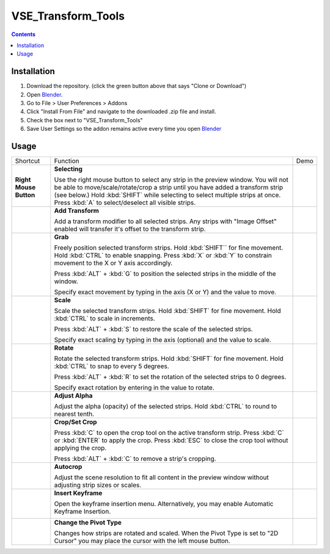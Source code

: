 

===================
VSE_Transform_Tools
===================

.. contents::

Installation
============
1. Download the repository. (click the green button above that says
   "Clone or Download")
2. Open Blender_.
3. Go to File > User Preferences > Addons
4. Click "Install From File" and navigate to the downloaded .zip file and
   install.
5. Check the box next to "VSE_Transform_Tools"
6. Save User Settings so the addon remains active every time you open
   Blender_

.. _Blender: https://www.blender.org

.. raw:: html

    <style>
        td {
            vertical-align: middle
        }
    </style>

Usage
=====
+-------------------------------------------------------------------------------------+--------------------------------------------+--------------------------------------------+
| Shortcut                                                                            | Function                                   | Demo                                       |
+-------------------------------------------------------------------------------------+--------------------------------------------+--------------------------------------------+
| .. image:: https://cdn.rawgit.com/doakey3/Keyboard-SVGs/master/images/rmb.svg       | **Selecting**                              | .. image:: https://i.imgur.com/EVzmMAm.gif |
|                                                                                     |                                            |                                            |
| **Right Mouse Button**                                                              | Use the right mouse button to              |                                            |
|                                                                                     | select any strip in the preview            |                                            |
|                                                                                     | window. You will not be able to            |                                            |
|                                                                                     | move/scale/rotate/crop a strip             |                                            |
|                                                                                     | until you have added a                     |                                            |
|                                                                                     | transform strip (see below.)               |                                            |
|                                                                                     | Hold :kbd:`SHIFT` while                    |                                            |
|                                                                                     | selecting to select multiple               |                                            |
|                                                                                     | strips at once. Press :kbd:`A`             |                                            |
|                                                                                     | to select/deselect all visible             |                                            |
|                                                                                     | strips.                                    |                                            |
+-------------------------------------------------------------------------------------+--------------------------------------------+--------------------------------------------+
| .. image:: https://cdn.rawgit.com/doakey3/Keyboard-SVGs/master/images/t.svg         | **Add Transform**                          | .. image:: https://i.imgur.com/1De0waX.gif |
|                                                                                     |                                            |                                            |
|                                                                                     | Add a transform modifier to all            |                                            |
|                                                                                     | selected strips. Any strips                |                                            |
|                                                                                     | with "Image Offset" enabled                |                                            |
|                                                                                     | will transfer it's offset to               |                                            |
|                                                                                     | the transform strip.                       |                                            |
+-------------------------------------------------------------------------------------+--------------------------------------------+--------------------------------------------+
| .. image:: https://cdn.rawgit.com/doakey3/Keyboard-SVGs/master/images/g.svg         | **Grab**                                   | .. image:: https://i.imgur.com/yQCFI0s.gif |
|                                                                                     |                                            |                                            |
|                                                                                     | Freely position selected                   |                                            |
|                                                                                     | transform strips. Hold                     |                                            |
|                                                                                     | :kbd:`SHIFT`` for fine                     |                                            |
|                                                                                     | movement. Hold :kbd:`CTRL` to              |                                            |
|                                                                                     | enable snapping. Press :kbd:`X`            |                                            |
|                                                                                     | or :kbd:`Y` to constrain                   |                                            |
|                                                                                     | movement to the X or Y axis                |                                            |
|                                                                                     | accordingly.                               |                                            |
|                                                                                     |                                            |                                            |
|                                                                                     | Press :kbd:`ALT` + :kbd:`G` to             |                                            |
|                                                                                     | position the selected strips in            |                                            |
|                                                                                     | the middle of the window.                  |                                            |
|                                                                                     |                                            |                                            |
|                                                                                     | Specify exact movement by                  |                                            |
|                                                                                     | typing in the axis (X or Y) and            |                                            |
|                                                                                     | the value to move.                         |                                            |
+-------------------------------------------------------------------------------------+--------------------------------------------+--------------------------------------------+
| .. image:: https://cdn.rawgit.com/doakey3/Keyboard-SVGs/master/images/s.svg         | **Scale**                                  | .. image:: https://i.imgur.com/oAxSEYB.gif |
|                                                                                     |                                            |                                            |
|                                                                                     | Scale the selected transform               |                                            |
|                                                                                     | strips. Hold :kbd:`SHIFT` for              |                                            |
|                                                                                     | fine movement. Hold :kbd:`CTRL`            |                                            |
|                                                                                     | to scale in increments.                    |                                            |
|                                                                                     |                                            |                                            |
|                                                                                     | Press :kbd:`ALT` + :kbd:`S` to             |                                            |
|                                                                                     | restore the scale of the                   |                                            |
|                                                                                     | selected strips.                           |                                            |
|                                                                                     |                                            |                                            |
|                                                                                     | Specify exact scaling by typing            |                                            |
|                                                                                     | in the axis (optional) and the             |                                            |
|                                                                                     | value to scale.                            |                                            |
+-------------------------------------------------------------------------------------+--------------------------------------------+--------------------------------------------+
| .. image:: https://cdn.rawgit.com/doakey3/Keyboard-SVGs/master/images/r.svg         | **Rotate**                                 | .. image:: https://i.imgur.com/SyL2HeA.gif |
|                                                                                     |                                            |                                            |
|                                                                                     | Rotate the selected transform              |                                            |
|                                                                                     | strips. Hold :kbd:`SHIFT` for              |                                            |
|                                                                                     | fine movement. Hold :kbd:`CTRL`            |                                            |
|                                                                                     | to snap to every 5 degrees.                |                                            |
|                                                                                     |                                            |                                            |
|                                                                                     | Press :kbd:`ALT` + :kbd:`R` to             |                                            |
|                                                                                     | set the rotation of the                    |                                            |
|                                                                                     | selected strips to 0 degrees.              |                                            |
|                                                                                     |                                            |                                            |
|                                                                                     | Specify exact rotation by                  |                                            |
|                                                                                     | entering in the value to                   |                                            |
|                                                                                     | rotate.                                    |                                            |
+-------------------------------------------------------------------------------------+--------------------------------------------+--------------------------------------------+
| .. image:: https://cdn.rawgit.com/doakey3/Keyboard-SVGs/master/images/q.svg         | **Adjust Alpha**                           | .. image:: https://i.imgur.com/PNsjamH.gif |
|                                                                                     |                                            |                                            |
|                                                                                     | Adjust the alpha (opacity) of              |                                            |
|                                                                                     | the selected strips. Hold                  |                                            |
|                                                                                     | :kbd:`CTRL` to round to nearest            |                                            |
|                                                                                     | tenth.                                     |                                            |
+-------------------------------------------------------------------------------------+--------------------------------------------+--------------------------------------------+
| .. image:: https://cdn.rawgit.com/doakey3/Keyboard-SVGs/master/images/c.svg         | **Crop/Set Crop**                          | .. image:: https://i.imgur.com/k4r2alY.gif |
|                                                                                     |                                            |                                            |
|                                                                                     | Press :kbd:`C` to open the crop            |                                            |
|                                                                                     | tool on the active transform               |                                            |
|                                                                                     | strip. Press :kbd:`C` or                   |                                            |
|                                                                                     | :kbd:`ENTER` to apply the crop.            |                                            |
|                                                                                     | Press :kbd:`ESC` to close the              |                                            |
|                                                                                     | crop tool without applying the             |                                            |
|                                                                                     | crop.                                      |                                            |
|                                                                                     |                                            |                                            |
|                                                                                     | Press :kbd:`ALT` + :kbd:`C` to             |                                            |
|                                                                                     | remove a strip's cropping.                 |                                            |
+-------------------------------------------------------------------------------------+--------------------------------------------+--------------------------------------------+
| .. image:: https://cdn.rawgit.com/doakey3/Keyboard-SVGs/master/images/shift%2Bc.svg | **Autocrop**                               | .. image:: https://i.imgur.com/IarxF14.gif |
|                                                                                     |                                            |                                            |
|                                                                                     | Adjust the scene resolution to             |                                            |
|                                                                                     | fit all content in the preview             |                                            |
|                                                                                     | window without adjusting strip             |                                            |
|                                                                                     | sizes or scales.                           |                                            |
+-------------------------------------------------------------------------------------+--------------------------------------------+--------------------------------------------+
| .. image:: https://cdn.rawgit.com/doakey3/Keyboard-SVGs/master/images/i.svg         | **Insert Keyframe**                        | .. image:: https://i.imgur.com/9Cx6XKj.gif |
|                                                                                     |                                            |                                            |
|                                                                                     | Open the keyframe insertion                |                                            |
|                                                                                     | menu. Alternatively, you may               |                                            |
|                                                                                     | enable Automatic Keyframe                  |                                            |
|                                                                                     | Insertion.                                 |                                            |
|                                                                                     |                                            |                                            |
|                                                                                     | .. image:: https://i.imgur.com/kFtT1ja.jpg |                                            |
+-------------------------------------------------------------------------------------+--------------------------------------------+--------------------------------------------+
| .. image:: https://cdn.rawgit.com/doakey3/Keyboard-SVGs/master/images/comma.svg     | **Change the Pivot Type**                  | .. image:: https://i.imgur.com/3ru1Xl6.gif |
|                                                                                     |                                            |                                            |
| .. image:: https://cdn.rawgit.com/doakey3/Keyboard-SVGs/master/images/period.svg    | Changes how strips are rotated             |                                            |
|                                                                                     | and scaled. When the Pivot Type            |                                            |
|                                                                                     | is set to "2D Cursor" you may              |                                            |
|                                                                                     | place the cursor with the left             |                                            |
|                                                                                     | mouse button.                              |                                            |
+-------------------------------------------------------------------------------------+--------------------------------------------+--------------------------------------------+
